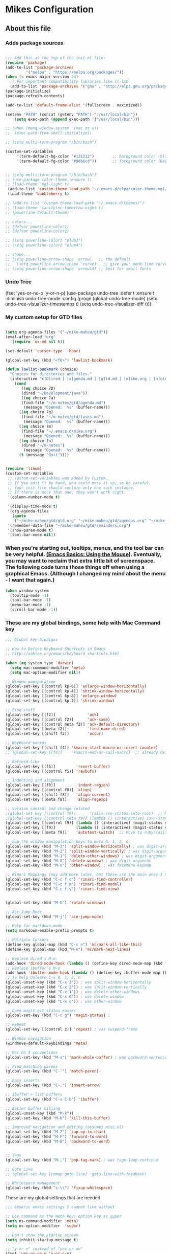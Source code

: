 #+OPTIONS: toc:4 h:4

* Mikes Configuration

** About this file
   :PROPERTIES:
   :CUSTOM_ID: babel-init
   :END:

<<babel-init>>

*** Adds package sources

#+BEGIN_SRC emacs-lisp

;;; Add this at the top of the init.el file:
(require 'package)
(add-to-list 'package-archives
	     '("melpa" . "https://melpa.org/packages/"))
(when (< emacs-major-version 24)
  ;; For important compatibility libraries like cl-lib
  (add-to-list 'package-archives '("gnu" . "http://elpa.gnu.org/packages/")))
(package-initialize)
(package-refresh-contents)

(add-to-list 'default-frame-alist '(fullscreen . maximized))

(setenv "PATH" (concat (getenv "PATH") ":/usr/local/bin"))
    (setq exec-path (append exec-path '("/usr/local/bin")))

#+END_SRC

#+BEGIN_SRC emacs-lisp
;; (when (memq window-system '(mac ns x))
;;  (exec-path-from-shell-initialize))
#+END_SRC

#+BEGIN_SRC emacs-lisp
;; (setq multi-term-program "/bin/bash")

(custom-set-variables
     '(term-default-bg-color "#121212")        ;; background color (black) old: 273849
     '(term-default-fg-color "#8db6cd"))       ;; foreground color (DeepSkyBlue)

#+END_SRC


#+BEGIN_SRC emacs-lisp

;; (setq multi-term-program "/bin/bash")
;; (use-package color-theme :ensure t)
;; (load-theme 'mgl-light t)
 (add-to-list 'custom-theme-load-path "~/.emacs.d/elpa/color-theme-mgl/")
 (load-theme 'bubbleberry t)

;; (add-to-list 'custom-theme-load-path "~/.emacs.d/themes/")
;; (load-theme 'sanityinc-tomorrow-night t)
;; (powerline-default-theme)

;; colors...
;; (defvar powerline-color1)
;; (defvar powerline-color2)

;; (setq powerline-color1 "plum3")
;; (setq powerline-color2 "plum4")

;; shape...
;; (setq powerline-arrow-shape 'arrow)   ;; the default
;;   (setq powerline-arrow-shape 'curve)   ;; give your mode-line curves
;; (setq powerline-arrow-shape 'arrow14) ;; best for small fonts

#+END_SRC


*** Undo Tree

#+BEGINE_SRC emacs-lisp

(fset 'yes-or-no-p 'y-or-n-p)
(use-package undo-tree
  :defer t
  :ensure t
  :diminish undo-tree-mode
  :config
  (progn
    (global-undo-tree-mode)
    (setq undo-tree-visualizer-timestamps t)
    (setq undo-tree-visualizer-diff t)))

#+END_SRC

*** My custom setup for GTD files

#+BEGIN_SRC emacs-lisp

(setq org-agenda-files '("~/mike-maheu/gtd"))
(eval-after-load "org"
  '(require 'ox-md nil t))

(set-default 'cursor-type  'hbar)

(global-set-key (kbd "<f6>") 'lawlist-bookmark)

(defun lawlist-bookmark (choice)
  "Choices for directories and files."
  (interactive "c[D]ired | [a]genda.md | [g]td.md | [m]ike.org | [n]otes")
    (cond
	   ((eq choice ?D)
	   (dired "~/Development/java"))
	   ((eq choice ?a)
	   (find-file "~/m-notes/gtd/agenda.md")
	    (message "Opened:  %s" (buffer-name)))
	  ((eq choice ?g)
	   (find-file "~/m-notes/gtd/tasks.md")
	    (message "Opened:  %s" (buffer-name)))
	  ((eq choice ?m)
	   (find-file "~/.emacs.d/mike.org")
	    (message "Opened:  %s" (buffer-name)))
	  ((eq choice ?n)
	   (dired "~/m-notes")
	    (message "Opened:  %s" (buffer-name)))
	  (t (message "Quit"))))


(require 'linum)
(custom-set-variables
 ;; custom-set-variables was added by Custom.
 ;; If you edit it by hand, you could mess it up, so be careful.
 ;; Your init file should contain only one such instance.
 ;; If there is more than one, they won't work right.
 '(column-number-mode t)

 '(display-time-mode t)
 '(org-agenda-files
   (quote
    ("~/mike-maheu/gtd/gtd.org" "~/mike-maheu/gtd/agendas.org" "~/mike-maheu/gtd/calendar.org" "~/mike-maheu/gtd/journal.org" "~/mike-maheu/gtd/mike.org" "~/mike-maheu/gtd/notes.org" "~/mike-maheu/gtd/plangtd.org" "~/mike-maheu/gtd/reminders.org" "~/mike-maheu/gtd/shopping.org" "~/mike-maheu/gtd/someday.org")))
 '(remember-data-file "~/mike-maheu/gtd/reminders.org")
 '(show-paren-mode t)
 '(tool-bar-mode nil))
#+END_SRC

*** When you're starting out, tooltips, menus, and the tool bar can be very helpful. [[http://sachachua.com/blog/2014/03/emacs-basics-using-mouse/][(Emacs Basics: Using the Mouse]]). Eventually, you may want to reclaim that extra little bit of screenspace. The following code turns those things off when using a graphical Emacs. (Although I changed my mind about the menu - I want that again.)

#+BEGIN_SRC emacs-lisp
(when window-system
  (tooltip-mode -1)
  (tool-bar-mode -1)
  (menu-bar-mode -1)
  (scroll-bar-mode -1))
#+END_SRC

*** These are my global bindings, some help with Mac Command key

#+BEGIN_SRC emacs-lisp
;;; Global key bindigns

;; How to Define Keyboard Shortcuts in Emacs
;; http://xahlee.org/emacs/keyboard_shortcuts.html

(when (eq system-type 'darwin)
  (setq mac-command-modifier 'meta)
  (setq mac-option-modifier nil))

;; Window manipulation
(global-set-key [(control kp-6)] 'enlarge-window-horizontally)
(global-set-key [(control kp-4)] 'shrink-window-horizontally)
(global-set-key [(control kp-8)] 'enlarge-window)
(global-set-key [(control kp-2)] 'shrink-window)

;; Find stuff
(global-set-key [(f2)]              'ack)
(global-set-key [(control f2)]      'ack-same)
(global-set-key [(control meta f2)] 'ack-default-directory)
(global-set-key [(meta f2)]         'find-name-dired)
(global-set-key [(shift f2)]        'occur)

;; Keyboard macros
(global-set-key [(shift f4)] 'kmacro-start-macro-or-insert-counter)
;; (global-set-key [(f4)]    'kmacro-end-or-call-macro)  ;; already defined

;; Refresh-like
(global-set-key [(f5)]         'revert-buffer)
(global-set-key [(control f5)] 'revbufs)

;; Indenting and alignment
(global-set-key [(f8)]         'indent-region)
(global-set-key [(control f8)] 'align)
(global-set-key [(shift f8)]   'align-current)
(global-set-key [(meta f8)]    'align-regexp)

;; Version control and change related
;(global-set-key [(control f9)]      'rails-svn-status-into-root)  ;; Move to rails mode?
;(global-set-key [(control meta f9)] (lambda () (interactive) (svn-status default-directory)))
(global-set-key [(control f9)] (lambda () (interactive) (magit-status default-directory)))
(global-set-key [(f9)]         (lambda () (interactive) (magit-status default-directory)))
(global-set-key [(meta f9)]    'autotest-switch)  ;; Move to ruby/rails mode?

;; map the window manipulation keys to meta 0, 1, 2, o
(global-set-key (kbd "M-3") 'split-window-horizontally) ; was digit-argument
(global-set-key (kbd "M-2") 'split-window-vertically) ; was digit-argument
(global-set-key (kbd "M-1") 'delete-other-windows) ; was digit-argument
(global-set-key (kbd "M-0") 'delete-window) ; was digit-argument
(global-set-key (kbd "M-o") 'other-window) ; was facemenu-keymap

;; Rinari Mappings (may add more later, but these are the main ones I need)
(global-set-key (kbd "C-c f c") 'rinari-find-controller)
(global-set-key (kbd "C-c f m") 'rinari-find-model)
(global-set-key (kbd "C-c f v") 'rinari-find-view)


(global-set-key (kbd "M-O") 'rotate-windows)

;; Ace Jump Mode
(global-set-key (kbd "M-j") 'ace-jump-mode)

;; Help for markdown-mode
(setq markdown-enable-prefix-prompts t)

;; Multiple Cursors
(define-key global-map (kbd "C-c n") 'mc/mark-all-like-this)
(define-key global-map (kbd "M-n") 'mc/mark-next-lines)

;; Replace dired's M-o
(add-hook 'dired-mode-hook (lambda () (define-key dired-mode-map (kbd "M-o") 'other-window))) ; was dired-omit-mode
;; Replace ibuffer's M-o
(add-hook 'ibuffer-mode-hook (lambda () (define-key ibuffer-mode-map (kbd "M-o") 'other-window))) ; was ibuffer-visit-buffer-1-window
;; To help Unlearn C-x 0, 1, 2, o
(global-unset-key (kbd "C-x 3")) ; was split-window-horizontally
(global-unset-key (kbd "C-x 2")) ; was split-window-vertically
(global-unset-key (kbd "C-x 1")) ; was delete-other-windows
(global-unset-key (kbd "C-x 0")) ; was delete-window
(global-unset-key (kbd "C-x o")) ; was other-window

;; Open magit git status easier
(global-set-key (kbd "C-c g") 'magit-status) ;

;; Repeat
(global-set-key [(control z)] 'repeat) ; was suspend-frame

;; Window navigation
(windmove-default-keybindings 'meta)

;; Mac OS X conventions
(global-set-key (kbd "M-a") 'mark-whole-buffer) ; was backward-sentence.

;; Find matching parens
(global-set-key (kbd "C-'") 'match-paren)

;; Easy inserts
(global-set-key (kbd "C-.") 'insert-arrow)

;; ibuffer > list-buffers
(global-set-key (kbd "C-x C-b") 'ibuffer)

;; Easier buffer killing
(global-unset-key (kbd "M-k"))
(global-set-key (kbd "M-K") 'kill-this-buffer)

;; Improved navigation and editing (assumes misc.el)
(global-set-key (kbd "M-Z") 'zap-up-to-char)
(global-set-key (kbd "M-F") 'forward-to-word)
(global-set-key (kbd "M-B") 'backward-to-word)


;; Tags
(global-set-key (kbd "M-,") 'pop-tag-mark) ; was tags-loop-continue

;; Goto Line
;; (global-set-key [remap goto-line] 'goto-line-with-feedback)

;; Whitespace management
(global-set-key (kbd "s-\\") 'fixup-whitespace)

#+END_SRC

These are my global settings that are needed

#+BEGIN_SRC emacs-lisp
;;; Generic emacs settings I cannot live without

;; Use command as the meta key; option key as super
(setq ns-command-modifier 'meta)
(setq ns-option-modifier  'super)

;; Don't show the startup screen
(setq inhibit-startup-message t)

;; "y or n" instead of "yes or no"
(fset 'yes-or-no-p 'y-or-n-p)

;; Highlight regions and add special behaviors to regions.
;; "C-h d transient" for more info
(setq transient-mark-mode t)
(pending-delete-mode t)

;; Display line and column numbers
(setq line-number-mode    t)
(setq column-number-mode  t)

;; Modeline info
(display-time-mode 1)
;; (display-battery-mode 1)

;; Small fringes
(set-fringe-mode '(1 . 1))

;; Emacs gurus don't need no stinking scroll bars
(when (fboundp 'toggle-scroll-bar)
  (toggle-scroll-bar -1))

;; Explicitly show the end of a buffer
(set-default 'indicate-empty-lines t)

;; Line-wrapping
(set-default 'fill-column 78)

;; Prevent the annoying beep on errors
;; (setq visible-bell t)
(setq ring-bell-function 'ignore)

;; Make sure all backup files only live in one place
(setq backup-directory-alist '(("." . "~/.emacs.d/backups")))
(setq delete-old-versions -1)
(setq version-control t)
(setq vc-make-backup-files t)
(setq auto-save-file-name-transforms '((".*" "~/.emacs.d/auto-save-list/" t)))

;; Gotta see matching parens
(show-paren-mode t)

;; Don't truncate lines
(setq truncate-lines t)
(setq truncate-partial-width-windows nil)

;; For emacsclient
(server-start)

;; Trailing whitespace is unnecessary
(defvar whitespace-cleanup-on-save t)
;; (setq whitespace-cleanup-on-save nil)
(add-hook 'before-save-hook
	  (lambda ()
	    (if whitespace-cleanup-on-save (whitespace-cleanup))))

;; Trash can support
(setq delete-by-moving-to-trash t)

#+END_SRC

;; HELM Configuration

#+BEGIN_SRC emacs-lisp
(use-package helm
  :ensure t
  :diminish helm-mode
  :init
  (progn
    (require 'helm-config)
    (setq helm-candidate-number-limit 100)
    ;; From https://gist.github.com/antifuchs/9238468
    (setq helm-idle-delay 0.0 ; update fast sources immediately (doesn't).
	  helm-input-idle-delay 0.01  ; this actually updates things
					; reeeelatively quickly.
	  helm-yas-display-key-on-candidate t
	  helm-quick-update t
	  helm-M-x-requires-pattern nil
	  helm-ff-skip-boring-files t)
    (helm-mode))
  :bind (("C-c h" . helm-mini)
	 ("C-h a" . helm-apropos)
	 ("C-x C-b" . helm-buffers-list)
	 ("C-x b" . helm-buffers-list)
	 ("M-y" . helm-show-kill-ring)
	 ("M-x" . helm-M-x)
	 ("C-x c o" . helm-occur)
	 ("C-x c s" . helm-swoop)
	 ("C-x c y" . helm-yas-complete)
	 ("C-x c Y" . helm-yas-create-snippet-on-region)
	 ("C-x c b" . my/helm-do-grep-book-notes)
	 ("C-x c SPC" . helm-all-mark-rings)))
(ido-mode -1) ;; Turn off ido mode in case I enabled it accidentally
#+END_SRC

#+BEGIN_SRC emacs-lisp

(defun move-line-up ()
  "Move up the current line."
  (interactive)
  (transpose-lines 1)
  (forward-line -2)
  (indent-according-to-mode))

(defun move-line-down ()
  "Move down the current line."
  (interactive)
  (forward-line 1)
  (transpose-lines 1)
  (forward-line -1)
  (indent-according-to-mode))

(global-set-key [(control shift up)]  'move-line-up)
(global-set-key [(control shift down)]  'move-line-down)

#+END_SRC

;; Org-Mode additional modules and config
#+BEGIN_SRC emacs-lisp
(setq org-modules '(org-bbdb
		      org-gnus
		      org-drill
		      org-info
		      org-jsinfo
		      org-habit
		      org-irc
		      org-mouse
		      org-protocol
		      org-annotate-file
		      org-eval
		      org-expiry
		      org-interactive-query
		      org-man
		      org-collector
		      org-panel
		      org-screen
		      org-toc))
(eval-after-load 'org
 '(org-load-modules-maybe t))

(setq org-expiry-inactive-timestamps t)
(bind-key "C-c r" 'org-capture)
(bind-key "C-c a" 'org-agenda)
(bind-key "C-c l" 'org-store-link)
(bind-key "C-c L" 'org-insert-link-global)
(bind-key "C-c O" 'org-open-at-point-global)
(bind-key "C-TAB" 'org-cycle org-mode-map)
(bind-key "C-c v" 'org-show-todo-tree org-mode-map)
(bind-key "C-c C-r" 'org-refile org-mode-map)
(bind-key "C-c R" 'org-reveal org-mode-map)

(setq org-capture-templates
      '(("t" "Todo" entry (file+headline "~/mike-maheu/gtd/gtd.org" "Inbox")
	 "* TODO %?\n  %i\n  %a")
	("j" "Journal" entry (file+datetree "~/mike-maheu/gtd/journal.org")
	 "* %?\nEntered on %U\n  %i\n  %a")))

#+END_SRC

#+BEGIN_SRC emacs-lisp
(setq eshell-prompt-function
     (lambda ()
       (concat
	(propertize "┌─[" 'face `(:foreground "cyan"))
	(propertize (concat (eshell/pwd)) 'face `(:foreground "white"))
	(propertize "@" 'face `(:foreground "cyan"))
	(propertize "]──[" 'face `(:foreground "cyan"))
	(propertize (format-time-string "%H:%M" (current-time)) 'face `(:foreground "aero"))
	(propertize "]\n" 'face `(:foreground "cyan"))
	(propertize "└─>" 'face `(:foreground "cyan"))
	(propertize (if (= (user-uid) 0) " # " " $ ") 'face `(:foreground "cyan"))
	)))
#+END_SRC
